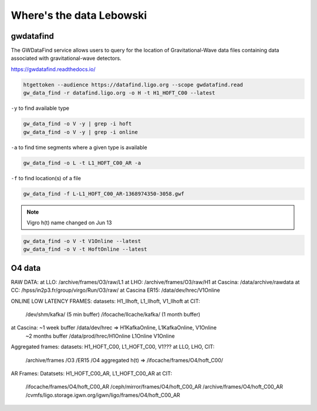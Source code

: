 Where's the data Lebowski
========================

.. _data:

gwdatafind
----------

The GWDataFind service allows users to query for the location of Gravitational-Wave data files containing data associated with gravitational-wave detectors.

https://gwdatafind.readthedocs.io/

.. code-block:: console

   htgettoken --audience https://datafind.ligo.org --scope gwdatafind.read
   gw_data_find -r datafind.ligo.org -o H -t H1_HOFT_C00 --latest

``-y`` to find available type

.. code-block:: console

   gw_data_find -o V -y | grep -i hoft
   gw_data_find -o V -y | grep -i online


``-a`` to find time segments where a given type is available

.. code-block:: console

   gw_data_find -o L -t L1_HOFT_C00_AR -a


``-f`` to find location(s) of a file

.. code-block:: console

   gw_data_find -f L-L1_HOFT_C00_AR-1368974350-3058.gwf

.. note::

   Vigro h(t) name changed on Jun 13

.. code-block:: console

   gw_data_find -o V -t V1Online --latest
   gw_data_find -o V -t HoftOnline --latest



O4 data
------------------

RAW DATA:
at LLO: /archive/frames/O3/raw/L1
at LHO: /archive/frames/O3/raw/H1
at Cascina: /data/archive/rawdata 
at CC: /hpss/in2p3.fr/group/virgo/Run/O3/raw/
at Cascina ER15: /data/dev/hrec/V1Online


ONLINE LOW LATENCY FRAMES:
datasets: H1_llhoft, L1_llhoft, V1_llhoft
at CIT:
   /dev/shm/kafka/   (5 min buffer)
   /ifocache/llcache/kafka/  (1 month buffer)

at Cascina: ~1 week buffer /data/dev/hrec  => H1KafkaOnline, L1KafkaOnline, V1Online
                    ~2 months buffer /data/prod/hrec/H1Online L1Online V1Online


Aggregated frames:
datasets: H1_HOFT_C00, L1_HOFT_C00, V1???
at LLO, LHO, CIT:
    /archive/frames   /O3 /ER15 /O4
    aggregated h(t) => /ifocache/frames/O4/hoft_C00/


AR Frames:
Datatsets: H1_HOFT_C00_AR, L1_HOFT_C00_AR
at CIT: 
   /ifocache/frames/O4/hoft_C00_AR
   /ceph/mirror/frames/O4/hoft_C00_AR
   /archive/frames/O4/hoft_C00_AR
   /cvmfs/ligo.storage.igwn.org/igwn/ligo/frames/O4/hoft_C00_AR

